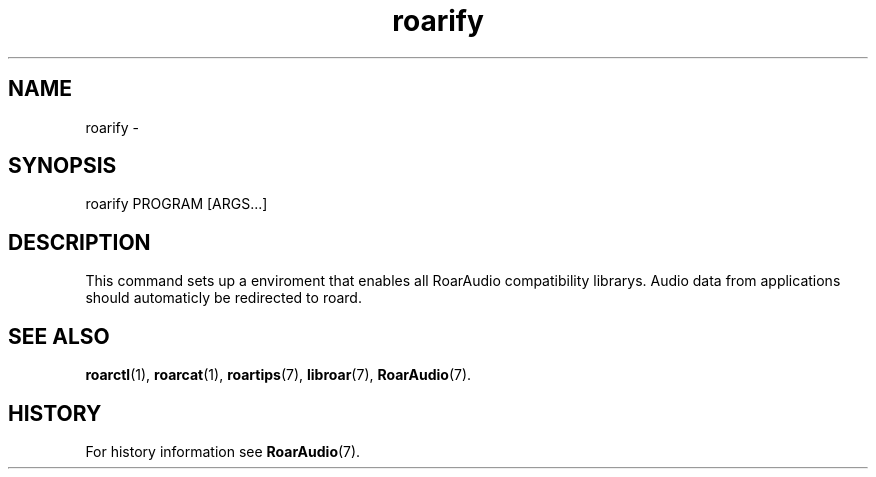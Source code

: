 .\" roard.1:

.TH "roarify" "1" "April 2009" "RoarAudio" "User Commands"

.SH NAME

roarify \- 

.SH SYNOPSIS

roarify PROGRAM [ARGS...]

.SH "DESCRIPTION"
This command sets up a enviroment that enables all RoarAudio compatibility librarys.
Audio data from applications should automaticly be redirected to roard. 

.SH "SEE ALSO"
\fBroarctl\fR(1),
\fBroarcat\fR(1),
\fBroartips\fR(7),
\fBlibroar\fR(7),
\fBRoarAudio\fR(7).

.SH "HISTORY"

For history information see \fBRoarAudio\fR(7).

.\" ll
